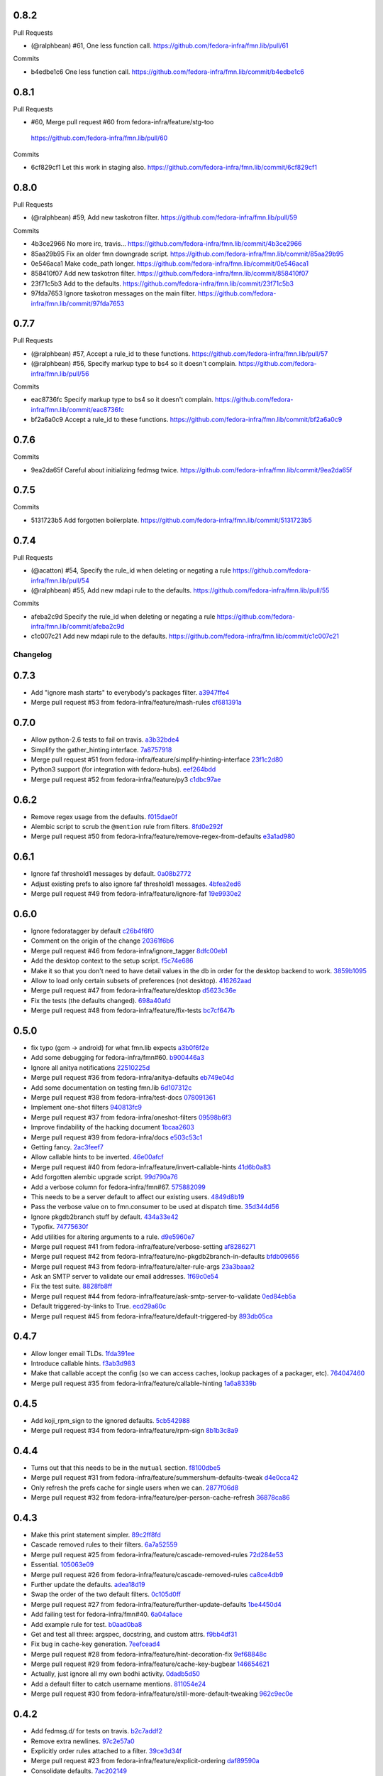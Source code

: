 
0.8.2
-----

Pull Requests

- (@ralphbean)      #61, One less function call.
  https://github.com/fedora-infra/fmn.lib/pull/61

Commits

- b4edbe1c6 One less function call.
  https://github.com/fedora-infra/fmn.lib/commit/b4edbe1c6

0.8.1
-----

Pull Requests

-                   #60, Merge pull request #60 from fedora-infra/feature/stg-too
  https://github.com/fedora-infra/fmn.lib/pull/60

Commits

- 6cf829cf1 Let this work in staging also.
  https://github.com/fedora-infra/fmn.lib/commit/6cf829cf1

0.8.0
-----

Pull Requests

- (@ralphbean)      #59, Add new taskotron filter.
  https://github.com/fedora-infra/fmn.lib/pull/59

Commits

- 4b3ce2966 No more irc, travis...
  https://github.com/fedora-infra/fmn.lib/commit/4b3ce2966
- 85aa29b95 Fix an older fmn downgrade script.
  https://github.com/fedora-infra/fmn.lib/commit/85aa29b95
- 0e546aca1 Make code_path longer.
  https://github.com/fedora-infra/fmn.lib/commit/0e546aca1
- 858410f07 Add new taskotron filter.
  https://github.com/fedora-infra/fmn.lib/commit/858410f07
- 23f71c5b3 Add to the defaults.
  https://github.com/fedora-infra/fmn.lib/commit/23f71c5b3
- 97fda7653 Ignore taskotron messages on the main filter.
  https://github.com/fedora-infra/fmn.lib/commit/97fda7653

0.7.7
-----

Pull Requests

- (@ralphbean)      #57, Accept a rule_id to these functions.
  https://github.com/fedora-infra/fmn.lib/pull/57
- (@ralphbean)      #56, Specify markup type to bs4 so it doesn't complain.
  https://github.com/fedora-infra/fmn.lib/pull/56

Commits

- eac8736fc Specify markup type to bs4 so it doesn't complain.
  https://github.com/fedora-infra/fmn.lib/commit/eac8736fc
- bf2a6a0c9 Accept a rule_id to these functions.
  https://github.com/fedora-infra/fmn.lib/commit/bf2a6a0c9

0.7.6
-----

Commits

- 9ea2da65f Careful about initializing fedmsg twice.
  https://github.com/fedora-infra/fmn.lib/commit/9ea2da65f

0.7.5
-----

Commits

- 5131723b5 Add forgotten boilerplate.
  https://github.com/fedora-infra/fmn.lib/commit/5131723b5

0.7.4
-----

Pull Requests

- (@acatton)        #54, Specify the rule_id when deleting or negating a rule
  https://github.com/fedora-infra/fmn.lib/pull/54
- (@ralphbean)      #55, Add new mdapi rule to the defaults.
  https://github.com/fedora-infra/fmn.lib/pull/55

Commits

- afeba2c9d Specify the rule_id when deleting or negating a rule
  https://github.com/fedora-infra/fmn.lib/commit/afeba2c9d
- c1c007c21 Add new mdapi rule to the defaults.
  https://github.com/fedora-infra/fmn.lib/commit/c1c007c21
Changelog
=========

0.7.3
-----

- Add "ignore mash starts" to everybody's packages filter. `a3947ffe4 <https://github.com/fedora-infra/fmn.lib/commit/a3947ffe4ca2f68101b7e336ec73e2ee91baddcc>`_
- Merge pull request #53 from fedora-infra/feature/mash-rules `cf681391a <https://github.com/fedora-infra/fmn.lib/commit/cf681391a1d3f7ea9508325a285f500a33567f33>`_

0.7.0
-----

- Allow python-2.6 tests to fail on travis. `a3b32bde4 <https://github.com/fedora-infra/fmn.lib/commit/a3b32bde4905f4cfe171bb84a5b4e4c226b11177>`_
- Simplify the gather_hinting interface. `7a8757918 <https://github.com/fedora-infra/fmn.lib/commit/7a8757918be22f052986082674f84fd34b9c43b7>`_
- Merge pull request #51 from fedora-infra/feature/simplify-hinting-interface `23f1c2d80 <https://github.com/fedora-infra/fmn.lib/commit/23f1c2d80004061a65020f3334f9ececca9dca6d>`_
- Python3 support (for integration with fedora-hubs). `eef264bdd <https://github.com/fedora-infra/fmn.lib/commit/eef264bdde9f78b36ba48b0ec81d835b8b363c11>`_
- Merge pull request #52 from fedora-infra/feature/py3 `c1dbc97ae <https://github.com/fedora-infra/fmn.lib/commit/c1dbc97aefd9f224c7064365d63e5918fae3a029>`_

0.6.2
-----

- Remove regex usage from the defaults. `f015dae0f <https://github.com/fedora-infra/fmn.lib/commit/f015dae0f58787dece123b3c456dc4f8d9071891>`_
- Alembic script to scrub the ``@mention`` rule from filters. `8fd0e292f <https://github.com/fedora-infra/fmn.lib/commit/8fd0e292fd1794a0d03369fbbeaa0a156b68fd72>`_
- Merge pull request #50 from fedora-infra/feature/remove-regex-from-defaults `e3a1ad980 <https://github.com/fedora-infra/fmn.lib/commit/e3a1ad98035b901bb1256a4a33fa7926a18686b0>`_

0.6.1
-----

- Ignore faf threshold1 messages by default. `0a08b2772 <https://github.com/fedora-infra/fmn.lib/commit/0a08b277295ec6fe3b2e2fab4ade4d2b5008f9a2>`_
- Adjust existing prefs to also ignore faf threshold1 messages. `4bfea2ed6 <https://github.com/fedora-infra/fmn.lib/commit/4bfea2ed62f9ac4d5eb962c69013546588324b5a>`_
- Merge pull request #49 from fedora-infra/feature/ignore-faf `19e9930e2 <https://github.com/fedora-infra/fmn.lib/commit/19e9930e2306289809aefec7435e6fddd7685531>`_

0.6.0
-----

- Ignore fedoratagger by default `c26b4f6f0 <https://github.com/fedora-infra/fmn.lib/commit/c26b4f6f03551187c52ee9bd8e6ea0db179becb2>`_
- Comment on the origin of the change `20361f6b6 <https://github.com/fedora-infra/fmn.lib/commit/20361f6b6e576378223691940267bb52ffb19e99>`_
- Merge pull request #46 from fedora-infra/ignore_tagger `8dfc00eb1 <https://github.com/fedora-infra/fmn.lib/commit/8dfc00eb1781ccddb7919f97981b22902609185e>`_
- Add the desktop context to the setup script. `f5c74e686 <https://github.com/fedora-infra/fmn.lib/commit/f5c74e6869b54bf6d16bb8493d3c76e9fb65bec5>`_
- Make it so that you don't need to have detail values in the db in order for the desktop backend to work. `3859b1095 <https://github.com/fedora-infra/fmn.lib/commit/3859b1095ee677ef61b4d5360562be8979380384>`_
- Allow to load only certain subsets of preferences (not desktop). `416262aad <https://github.com/fedora-infra/fmn.lib/commit/416262aada915408d2584e2ce647ad97213868a6>`_
- Merge pull request #47 from fedora-infra/feature/desktop `d5623c36e <https://github.com/fedora-infra/fmn.lib/commit/d5623c36e11fbabd6b4e78a1af6168ba97c3407d>`_
- Fix the tests (the defaults changed). `698a40afd <https://github.com/fedora-infra/fmn.lib/commit/698a40afd17c95e5b1d5853d069a21b76540c1c3>`_
- Merge pull request #48 from fedora-infra/feature/fix-tests `bc7cf647b <https://github.com/fedora-infra/fmn.lib/commit/bc7cf647b5e21eac3e5bb3420d40369e48cafee7>`_

0.5.0
-----

- fix typo (gcm -> android) for what fmn.lib expects `a3b0f6f2e <https://github.com/fedora-infra/fmn.lib/commit/a3b0f6f2e16c4061b8aae078d8ea845aaa4948ee>`_
- Add some debugging for fedora-infra/fmn#60. `b900446a3 <https://github.com/fedora-infra/fmn.lib/commit/b900446a3dc9807bf20fd857192eeb673560949a>`_
- Ignore all anitya notifications `22510225d <https://github.com/fedora-infra/fmn.lib/commit/22510225da963caa80a9c4134856a2e73bc95c9a>`_
- Merge pull request #36 from fedora-infra/anitya-defaults `eb749e04d <https://github.com/fedora-infra/fmn.lib/commit/eb749e04d06a375f8678e4f76c74722f456f47ed>`_
- Add some documentation on testing fmn.lib `6d107312c <https://github.com/fedora-infra/fmn.lib/commit/6d107312c1bcca56ead5b4cc27b89c028f2eafeb>`_
- Merge pull request #38 from fedora-infra/test-docs `078091361 <https://github.com/fedora-infra/fmn.lib/commit/0780913611d90efdb8dddf8333b00c2c559acd2c>`_
- Implement one-shot filters `940813fc9 <https://github.com/fedora-infra/fmn.lib/commit/940813fc9315618bb81fe5c425605caf952dcd62>`_
- Merge pull request #37 from fedora-infra/oneshot-filters `09598b6f3 <https://github.com/fedora-infra/fmn.lib/commit/09598b6f3298c6094a4f6a7f13ecce89848c891b>`_
- Improve findability of the hacking document `1bcaa2603 <https://github.com/fedora-infra/fmn.lib/commit/1bcaa26036791bef845225ace80c1c82d4431436>`_
- Merge pull request #39 from fedora-infra/docs `e503c53c1 <https://github.com/fedora-infra/fmn.lib/commit/e503c53c1465f0350903984bf8adec6453214b6d>`_
- Getting fancy. `2ac3feef7 <https://github.com/fedora-infra/fmn.lib/commit/2ac3feef7383065857b97b2d4960d3a050e6e2e4>`_
- Allow callable hints to be inverted. `46e00afcf <https://github.com/fedora-infra/fmn.lib/commit/46e00afcf79b0c2d392fef958c1a6be929f2ce69>`_
- Merge pull request #40 from fedora-infra/feature/invert-callable-hints `41d6b0a83 <https://github.com/fedora-infra/fmn.lib/commit/41d6b0a83e43dafefb2f65d45e3d0d87c19d8504>`_
- Add forgotten alembic upgrade script. `99d790a76 <https://github.com/fedora-infra/fmn.lib/commit/99d790a76e83185cc9c1dc000b3161e346fbebc1>`_
- Add a verbose column for fedora-infra/fmn#67. `575882099 <https://github.com/fedora-infra/fmn.lib/commit/575882099997251e7494af0415b0d7b452ffd765>`_
- This needs to be a server default to affect our existing users. `4849d8b19 <https://github.com/fedora-infra/fmn.lib/commit/4849d8b1938ef5561df6570b16a8a9159250dad2>`_
- Pass the verbose value on to fmn.consumer to be used at dispatch time. `35d344d56 <https://github.com/fedora-infra/fmn.lib/commit/35d344d56903c37d9d25254d543fe708c184db01>`_
- Ignore pkgdb2branch stuff by default. `434a33e42 <https://github.com/fedora-infra/fmn.lib/commit/434a33e424c1fcb93e80fd36e380dc4bd0d503e0>`_
- Typofix. `74775630f <https://github.com/fedora-infra/fmn.lib/commit/74775630f9d9b049de8d0f99e6b9bcb3d9c3ce78>`_
- Add utilities for altering arguments to a rule. `d9e5960e7 <https://github.com/fedora-infra/fmn.lib/commit/d9e5960e7bb2d14b97ce2d94a5427025a032a640>`_
- Merge pull request #41 from fedora-infra/feature/verbose-setting `af8286271 <https://github.com/fedora-infra/fmn.lib/commit/af8286271bfad188cb9bc99d91b8d2b337a8c5ac>`_
- Merge pull request #42 from fedora-infra/feature/no-pkgdb2branch-in-defaults `bfdb09656 <https://github.com/fedora-infra/fmn.lib/commit/bfdb09656e520258a24c203944661b3771d10248>`_
- Merge pull request #43 from fedora-infra/feature/alter-rule-args `23a3baaa2 <https://github.com/fedora-infra/fmn.lib/commit/23a3baaa2ee8350502f8d2a83700ae7a24a0ad17>`_
- Ask an SMTP server to validate our email addresses. `1f69c0e54 <https://github.com/fedora-infra/fmn.lib/commit/1f69c0e5417eb3c27e0b3bfc222dcc7b1d392331>`_
- Fix the test suite. `8828fb8ff <https://github.com/fedora-infra/fmn.lib/commit/8828fb8ffaef42e05ffb36ce9e780f056e782525>`_
- Merge pull request #44 from fedora-infra/feature/ask-smtp-server-to-validate `0ed84eb5a <https://github.com/fedora-infra/fmn.lib/commit/0ed84eb5aae5b197f1227978fe60056775732313>`_
- Default triggered-by-links to True. `ecd29a60c <https://github.com/fedora-infra/fmn.lib/commit/ecd29a60c03b81632bcd0de4bc7f582acb2a2b8c>`_
- Merge pull request #45 from fedora-infra/feature/default-triggered-by `893db05ca <https://github.com/fedora-infra/fmn.lib/commit/893db05caa0e3f45a5ecb10401955799845f9dba>`_

0.4.7
-----

- Allow longer email TLDs. `1fda391ee <https://github.com/fedora-infra/fmn.lib/commit/1fda391ee21dbf2bbdf85296ef24e29bff9aad27>`_
- Introduce callable hints. `f3ab3d983 <https://github.com/fedora-infra/fmn.lib/commit/f3ab3d983ff71092fa5bbbc333776626cb7eeb98>`_
- Make that callable accept the config (so we can access caches, lookup packages of a packager, etc). `764047460 <https://github.com/fedora-infra/fmn.lib/commit/764047460fe5b29bfcaaf3e657d09c9ebad6c8c9>`_
- Merge pull request #35 from fedora-infra/feature/callable-hinting `1a6a8339b <https://github.com/fedora-infra/fmn.lib/commit/1a6a8339b06d4d2d244469acf7dae08a953f0fe9>`_

0.4.5
-----

- Add koji_rpm_sign to the ignored defaults. `5cb542988 <https://github.com/fedora-infra/fmn.lib/commit/5cb542988a0d5bf16da740af6ba829eba895050d>`_
- Merge pull request #34 from fedora-infra/feature/rpm-sign `8b1b3c8a9 <https://github.com/fedora-infra/fmn.lib/commit/8b1b3c8a92fdb200209f5ef6adb82fbb8bf8cbf8>`_

0.4.4
-----

- Turns out that this needs to be in the ``mutual`` section. `f8100dbe5 <https://github.com/fedora-infra/fmn.lib/commit/f8100dbe5876c803f65e3b045e2944c1258778ff>`_
- Merge pull request #31 from fedora-infra/feature/summershum-defaults-tweak `d4e0cca42 <https://github.com/fedora-infra/fmn.lib/commit/d4e0cca424bfdd37b50eb45b2a59b709c0e91f25>`_
- Only refresh the prefs cache for single users when we can. `2877f06d8 <https://github.com/fedora-infra/fmn.lib/commit/2877f06d8021019dce43f2fa4133f858bbee9e8f>`_
- Merge pull request #32 from fedora-infra/feature/per-person-cache-refresh `36878ca86 <https://github.com/fedora-infra/fmn.lib/commit/36878ca86ea8746be17f5b42095d08d847b7d824>`_

0.4.3
-----

- Make this print statement simpler. `89c2ff8fd <https://github.com/fedora-infra/fmn.lib/commit/89c2ff8fde7bfc2dba3941be79236b03acf08cc0>`_
- Cascade removed rules to their filters. `6a7a52559 <https://github.com/fedora-infra/fmn.lib/commit/6a7a525592017539fc3bc252cf373ca673b01bd2>`_
- Merge pull request #25 from fedora-infra/feature/cascade-removed-rules `72d284e53 <https://github.com/fedora-infra/fmn.lib/commit/72d284e531d10062b8f9872c90e2876ae7624730>`_
- Essential. `105063e09 <https://github.com/fedora-infra/fmn.lib/commit/105063e09f81faa1165a83a085aa032da3075e99>`_
- Merge pull request #26 from fedora-infra/feature/cascade-removed-rules `ca8ce4db9 <https://github.com/fedora-infra/fmn.lib/commit/ca8ce4db9c32ac42986b03231b74806e8dd0922e>`_
- Further update the defaults. `adea18d19 <https://github.com/fedora-infra/fmn.lib/commit/adea18d19de9ade03b0803d7ccc27333e2962030>`_
- Swap the order of the two default filters. `0c105d0ff <https://github.com/fedora-infra/fmn.lib/commit/0c105d0ffa5f775598e6bf170e171d6dcf0145ec>`_
- Merge pull request #27 from fedora-infra/feature/further-update-defaults `1be4450d4 <https://github.com/fedora-infra/fmn.lib/commit/1be4450d4c355d2559e61eec7eeb354f34471f50>`_
- Add failing test for fedora-infra/fmn#40. `6a04a1ace <https://github.com/fedora-infra/fmn.lib/commit/6a04a1ace26762082afee0552d431e126b5fd602>`_
- Add example rule for test. `b0aad0ba8 <https://github.com/fedora-infra/fmn.lib/commit/b0aad0ba83557fc529e803547f93a54d272f5817>`_
- Get and test all three: argspec, docstring, and custom attrs. `f9bb4df31 <https://github.com/fedora-infra/fmn.lib/commit/f9bb4df31377b6c0c69f39d915ef7ae6ad836d8a>`_
- Fix bug in cache-key generation. `7eefcead4 <https://github.com/fedora-infra/fmn.lib/commit/7eefcead4f2be89c5b66c588bc1480ec13118d77>`_
- Merge pull request #28 from fedora-infra/feature/hint-decoration-fix `9ef68848c <https://github.com/fedora-infra/fmn.lib/commit/9ef68848c05ee577a7db3fa211cd779332399b1f>`_
- Merge pull request #29 from fedora-infra/feature/cache-key-bugbear `146654621 <https://github.com/fedora-infra/fmn.lib/commit/146654621a4305adc117e8f420fda98d5b67cafb>`_
- Actually, just ignore all my own bodhi activity. `0dadb5d50 <https://github.com/fedora-infra/fmn.lib/commit/0dadb5d505363b4d83ad995bf390bc43bdb5fed2>`_
- Add a default filter to catch username mentions. `811054e24 <https://github.com/fedora-infra/fmn.lib/commit/811054e24c2c4bafb2e438dac27bda2e586c6171>`_
- Merge pull request #30 from fedora-infra/feature/still-more-default-tweaking `962c9ec0e <https://github.com/fedora-infra/fmn.lib/commit/962c9ec0e2a04bec63350034681c9d8d99b3621b>`_

0.4.2
-----

- Add fedmsg.d/ for tests on travis. `b2c7addf2 <https://github.com/fedora-infra/fmn.lib/commit/b2c7addf23f96dcacff991c70717faaa4da6a875>`_
- Remove extra newlines. `97c2e57a0 <https://github.com/fedora-infra/fmn.lib/commit/97c2e57a0ad8a678ade97710b4d91defb1aa16d6>`_
- Explicitly order rules attached to a filter. `39ce3d34f <https://github.com/fedora-infra/fmn.lib/commit/39ce3d34f2b0157f107d3d2e1887e694e29cd645>`_
- Merge pull request #23 from fedora-infra/feature/explicit-ordering `daf89590a <https://github.com/fedora-infra/fmn.lib/commit/daf89590a9ef1048fb08ec3712485261bac01684>`_
- Consolidate defaults. `7ac202149 <https://github.com/fedora-infra/fmn.lib/commit/7ac2021494e520db9f83084aac5418baf4c123b8>`_
- Merge pull request #24 from fedora-infra/feature/consolidate `b4ac16366 <https://github.com/fedora-infra/fmn.lib/commit/b4ac1636630029dbe056985c0f87a99d9d8f1be9>`_

0.4.1
-----

- Remove unused imports. `e4fb1dbfc <https://github.com/fedora-infra/fmn.lib/commit/e4fb1dbfc63ba004c2a0a95b96a2c8f4cb8716d0>`_
- Typofix. `68be5aa80 <https://github.com/fedora-infra/fmn.lib/commit/68be5aa807d314f29ad89bd6b8740a715cb17634>`_
- Allow creating a rule already negated. `eac5d81c7 <https://github.com/fedora-infra/fmn.lib/commit/eac5d81c703fb294267d69a80334034d468a1110>`_
- First stab at new defaults. `cadf73646 <https://github.com/fedora-infra/fmn.lib/commit/cadf73646f3505e5994f9bcb147d8398d252845a>`_
- Forgot to specify the fasnick here. `7e7f3f111 <https://github.com/fedora-infra/fmn.lib/commit/7e7f3f1111a27a9763672b9260a5a03288d0f6b5>`_
- Invert copr excludes as per @bochecha's recommendation. `e25074b7d <https://github.com/fedora-infra/fmn.lib/commit/e25074b7dfdb030b5a507e2e8644a2b5bb3a5844>`_
- Fix a grievous error. `b3dcc5e24 <https://github.com/fedora-infra/fmn.lib/commit/b3dcc5e240ffe48213c79f3bd75db5ae2c315eb4>`_
- Add some tests for our detail value validator(s). `f698ca84b <https://github.com/fedora-infra/fmn.lib/commit/f698ca84bf01ea36dafa11a9e4937d733737c08b>`_
- Fix email parser for fedora-infra/fmn#39. `74c83fc09 <https://github.com/fedora-infra/fmn.lib/commit/74c83fc09fbc9cab6caa3279ea8613a41b7d44b8>`_
- Merge pull request #18 from fedora-infra/feature/fix-email-regex `a21988ca0 <https://github.com/fedora-infra/fmn.lib/commit/a21988ca097fef7ec8905b3c0682d5ece9799ebe>`_
- Merge pull request #16 from fedora-infra/feature/bugfix `fb0c1f5b9 <https://github.com/fedora-infra/fmn.lib/commit/fb0c1f5b95141fabeb627206b07866dadd10f637>`_
- Merge pull request #17 from fedora-infra/feature/improved-defaults `4d5cdd8f7 <https://github.com/fedora-infra/fmn.lib/commit/4d5cdd8f7ab867b7133f16b873a66491f0068461>`_
- Cull removed rules. `f4a2a304e <https://github.com/fedora-infra/fmn.lib/commit/f4a2a304ed37d32c4bb1d755187fa29a4fe5a8e8>`_
- Ignore summershum messages by default as per fedora-infra/fmn.rules#24. `f5f8e84da <https://github.com/fedora-infra/fmn.lib/commit/f5f8e84da13c621370d4a3f2e3e5ba854f3cb9de>`_
- One of these was not removed, only moved. `1a37b1710 <https://github.com/fedora-infra/fmn.lib/commit/1a37b171005524f061cff3224b82eea3fbd80b0e>`_
- Merge pull request #19 from fedora-infra/feature/cull-removed-rules `c30533139 <https://github.com/fedora-infra/fmn.lib/commit/c305331395092f16d09318f829fdf83523b88440>`_
- Stuff a datanommer-hints attribute into the rule dict. `682c32a0a <https://github.com/fedora-infra/fmn.lib/commit/682c32a0ae5e6cb56164698bf6a64ddfcdb2862e>`_
- Some cleaning. `6d530b3e0 <https://github.com/fedora-infra/fmn.lib/commit/6d530b3e06eedeb76866d0a0af49cc7bba5959dc>`_
- Need to ignore the decorator here. `6a488312e <https://github.com/fedora-infra/fmn.lib/commit/6a488312ed99a6b4b5517033af3fa1398fdfa6e3>`_
- Ignore everything from fmn.lib.hinting. `61b633c09 <https://github.com/fedora-infra/fmn.lib/commit/61b633c090c7150a49cb25454f17c56986d230f9>`_
- If a rule throws an exception, then the match should fail. `58ec8503f <https://github.com/fedora-infra/fmn.lib/commit/58ec8503f49e0fe0080c8dca8f8fd8e38c718d8b>`_
- Add a module full of hinting helpers. `e670901eb <https://github.com/fedora-infra/fmn.lib/commit/e670901ebaf7422f7a71f78a3dc94730eba5605b>`_
- Pass this through the rule dict too. `0a9a085ae <https://github.com/fedora-infra/fmn.lib/commit/0a9a085aec893a28ac61ff54e69a15f1fa0e4f00>`_
- Add forgotten import. `4645e2cfd <https://github.com/fedora-infra/fmn.lib/commit/4645e2cfd33905f6d5232309545ddd8d27c24cc4>`_
- Merge pull request #21 from fedora-infra/feature/for-bochecha `d46c7cc6b <https://github.com/fedora-infra/fmn.lib/commit/d46c7cc6b7da826896379b5b45a8caee4e3dc7a0>`_
- Merge pull request #20 from fedora-infra/feature/summershum-by-default `d3f6848ef <https://github.com/fedora-infra/fmn.lib/commit/d3f6848ef9cac0adb19be14fcdcaa3ea47b1a218>`_
- Merge pull request #22 from fedora-infra/feature/datanommer-hinting `d08084eed <https://github.com/fedora-infra/fmn.lib/commit/d08084eeddb3357094836e6f1e447467369053d1>`_

0.3.0
-----

- Remove duplicate test. `71a1947fb <https://github.com/fedora-infra/fmn.lib/commit/71a1947fba1e08ab756a25abe1f433f05c8e3810>`_
- Don't return prematurely. `9b1a53b32 <https://github.com/fedora-infra/fmn.lib/commit/9b1a53b327d169303a81730ff7d5144dee90a648>`_
- Merge pull request #11 from fedora-infra/feature/debug-that-crazy-last-release `911cc17cd <https://github.com/fedora-infra/fmn.lib/commit/911cc17cdc899af7fda93a8859c79d431879f612>`_
- Try to get travis tests running. `992e13e51 <https://github.com/fedora-infra/fmn.lib/commit/992e13e51a13960a7d9a65fc0e87757936ba2c97>`_
- Allow individual rules to be negated. `9987846b8 <https://github.com/fedora-infra/fmn.lib/commit/9987846b805bcaae3efe3c947226e3cf368eb212>`_
- Add alembic revision for that. `195edf0e5 <https://github.com/fedora-infra/fmn.lib/commit/195edf0e5578e0d30677b4da7375d8f04e9a91a1>`_
- Provide an API to modify rule-negation. `107d8e229 <https://github.com/fedora-infra/fmn.lib/commit/107d8e229c645aa8dac91c16e2519badce3fc9ca>`_
- Fix __repr__ logic. `5f84885a0 <https://github.com/fedora-infra/fmn.lib/commit/5f84885a02d3a761a92a8b51e4dde1a47638c7d0>`_
- Merge pull request #12 from fedora-infra/feature/rule-negation `d6eeac2c8 <https://github.com/fedora-infra/fmn.lib/commit/d6eeac2c8d837f47c4d5da90c031ada3a4702db5>`_
- Add a new can_send property. `f028ce0e7 <https://github.com/fedora-infra/fmn.lib/commit/f028ce0e7148f4d82874bbb475b5220ef7b92af9>`_
- Add an `active` field to the filters table allowing to disable a filter w/o deleting it `94bbbd081 <https://github.com/fedora-infra/fmn.lib/commit/94bbbd0815ae773da512b780822b4acce4fa66d3>`_
- Add an alembic migration script adding the `active` field to the filters table `5059c8776 <https://github.com/fedora-infra/fmn.lib/commit/5059c8776c6ddc16c2f037e40dd0af849e9ca673>`_
- Style change `d0f626b43 <https://github.com/fedora-infra/fmn.lib/commit/d0f626b43fbf8a29324b21e01cddbf4471d1295a>`_
- Only include the filters that are active in the json representation of the preferences `913c13144 <https://github.com/fedora-infra/fmn.lib/commit/913c1314480ca899e93360bcfe4765fe4e90f44e>`_
- Added a method on the Preference model to disable/enable filters `3f3feadc8 <https://github.com/fedora-infra/fmn.lib/commit/3f3feadc86b5d5456bcae147298f9e0f0f8b3d19>`_
- Removed session.flush from Preference.set_filter_active. It isn't needed as pointed out by @pypingou `4e407cbf2 <https://github.com/fedora-infra/fmn.lib/commit/4e407cbf2ceeca84f917227f1433bf2d5f0ca683>`_
- Merge pull request #13 from rossdylan/disable_filter `086a63c14 <https://github.com/fedora-infra/fmn.lib/commit/086a63c1488e5607adbccca081f20a0ac7afaccc>`_
- Make it possible to make accounts active by default. `53656bdb7 <https://github.com/fedora-infra/fmn.lib/commit/53656bdb772a2c287258a36d21dff59b3f263d35>`_
- Adjust other test cases now that providing a detail_value makes preferences active. `e7110bbbd <https://github.com/fedora-infra/fmn.lib/commit/e7110bbbd05d7669b97b6f8a9e7c64b9db5dc04b>`_
- Merge pull request #14 from fedora-infra/feature/possibly-active-by-default `7b9e0778c <https://github.com/fedora-infra/fmn.lib/commit/7b9e0778cde76b00a4c78cc789f9804a751bb742>`_
- User server_default instead of default to make this whole thing work. `4981620a0 <https://github.com/fedora-infra/fmn.lib/commit/4981620a0cdd40ccebdab064cfb57dd56b57f00b>`_
- Merge pull request #15 from fedora-infra/disable_filter `95dbbf0f0 <https://github.com/fedora-infra/fmn.lib/commit/95dbbf0f0031b4b8b747268f8655634f5fc0f5e9>`_

0.2.7
-----

- That barely made sense. `9ea2e0ed2 <https://github.com/fedora-infra/fmn.lib/commit/9ea2e0ed2680f06e05e28a77b39dad38bb277b67>`_
- Instantiate rule code_paths at load-time instead of consume-time. `f97926473 <https://github.com/fedora-infra/fmn.lib/commit/f97926473725868e90cf45de28343b16efe59522>`_
- Cache the results of rules for each message. `114d6762b <https://github.com/fedora-infra/fmn.lib/commit/114d6762be24009220fe998152814c2efe4df9b8>`_
- Merge pull request #10 from fedora-infra/feature/optimizations `595312af1 <https://github.com/fedora-infra/fmn.lib/commit/595312af138bc81166b8eaaf90a428bbd95cc331>`_

0.2.6
-----

- Adjust, fix, and add some __repr__ methods. `3d1e3cb77 <https://github.com/fedora-infra/fmn.lib/commit/3d1e3cb77a2c284f28693ad5eccacad1c233cb7d>`_
- Make some tests less fragile. `95338a033 <https://github.com/fedora-infra/fmn.lib/commit/95338a033f2650e12625317921dea93179d75d4d>`_
- Add option to load-preferences to omit disabled accounts. `a95a959d2 <https://github.com/fedora-infra/fmn.lib/commit/a95a959d2f4d9d77b5fa5ec8e46751203233f25c>`_
- Merge pull request #9 from fedora-infra/feature/sans-disabled `23b597f6d <https://github.com/fedora-infra/fmn.lib/commit/23b597f6d87a8a7a9e766f47c2cbc2207ce77a60>`_

0.2.5
-----

- Get tests passing. `1734196b3 <https://github.com/fedora-infra/fmn.lib/commit/1734196b36acf242ef1ed90ae2fb25bdf045eae8>`_
- Reduce spam. `97296a856 <https://github.com/fedora-infra/fmn.lib/commit/97296a856da0061726f2fe532d241cc66e0c4a91>`_
- Merge pull request #7 from fedora-infra/feature/tests-passing `969d94610 <https://github.com/fedora-infra/fmn.lib/commit/969d946103fb63e801b9a25a9f4c849961d48bf3>`_
- Merge pull request #8 from fedora-infra/feature/reduce-spam `96d2a968e <https://github.com/fedora-infra/fmn.lib/commit/96d2a968ec6e6e3094772bc057afc9b7b6e2b8a0>`_

0.2.4
-----

- Add submodule to the valid_paths dict. `a55d5e38b <https://github.com/fedora-infra/fmn.lib/commit/a55d5e38b6c006608d774457f2360715103ab232>`_
- Mock out a notify method on the models for the tests. `247980d9d <https://github.com/fedora-infra/fmn.lib/commit/247980d9dedfa7278affd181da4a0df59436122d>`_
- Add that notify method. `53b8ed78e <https://github.com/fedora-infra/fmn.lib/commit/53b8ed78ef8fa0fd4180df53f2eddaa17c2b85fe>`_
- A few more notifications. `a288c53e3 <https://github.com/fedora-infra/fmn.lib/commit/a288c53e3e6cb7aa6d3776b443454c6c8a9b6891>`_
- Copy-pasta fixes. `532580bca <https://github.com/fedora-infra/fmn.lib/commit/532580bca29388b7f24564cfbcdff436854fb83e>`_
- Oop... also here. `960333774 <https://github.com/fedora-infra/fmn.lib/commit/960333774e1ddb0208507710bef54ccdace27888>`_
- Merge pull request #5 from fedora-infra/feature/fedmsg-messages `1d966a8ca <https://github.com/fedora-infra/fmn.lib/commit/1d966a8caf8e073bd14bf4512aa237f3e2307e12>`_
- Refactor the main "recipients" api to be much easier to cache. `c917681ba <https://github.com/fedora-infra/fmn.lib/commit/c917681ba854eba9af1af546020ec3ef5711fa17>`_
- Travis.yml `096c303d4 <https://github.com/fedora-infra/fmn.lib/commit/096c303d44f84a6d88ac45b6a15d1255ce8e89ca>`_
- Merge pull request #6 from fedora-infra/feature/refactor `a3db7d70c <https://github.com/fedora-infra/fmn.lib/commit/a3db7d70cd53c09a88226d2f3802a050e5fe9753>`_
- Merge commit '9603337' into develop `99cbd419d <https://github.com/fedora-infra/fmn.lib/commit/99cbd419d93af7c4c1f8d6a85fee6780894a76c8>`_
- Add fmn.rules to the travis config. `a3b3edc34 <https://github.com/fedora-infra/fmn.lib/commit/a3b3edc34335e52905285b42a9f75002f28999f8>`_
- This is significantly different.. and correct. `a6cd4e772 <https://github.com/fedora-infra/fmn.lib/commit/a6cd4e772b6207f7482cb566c9baf8903f14b922>`_
- After the reorg in #6, this is no longer necessary. `f82e1eb28 <https://github.com/fedora-infra/fmn.lib/commit/f82e1eb28ac5a4f5f03062d2853241a1555d13ab>`_
- Link to dev instructions from the README. `c051ba34d <https://github.com/fedora-infra/fmn.lib/commit/c051ba34dda349631f7d879c33a2e48bd98d535f>`_
- Add a way to disable a backend alltogether. `5209ea762 <https://github.com/fedora-infra/fmn.lib/commit/5209ea762b0813f88979fe0fbb8cee92d7f5cebd>`_
- Add presentation booleans. `56d0c5113 <https://github.com/fedora-infra/fmn.lib/commit/56d0c51132d39613e54fada1ebcc23513c837d3c>`_
- Add setters. `e011a3f50 <https://github.com/fedora-infra/fmn.lib/commit/e011a3f5011430b6ba2ed2e4dda5e7c4cbf64b29>`_
- Include presentation bools in json. `e1a44d859 <https://github.com/fedora-infra/fmn.lib/commit/e1a44d859a0a1a7d5c47e0ee7f310a3378a427e2>`_
- Handle colorizing IRC messages. `b83e46cc3 <https://github.com/fedora-infra/fmn.lib/commit/b83e46cc37745ef79d6603376e5d995587c461a8>`_
- Support restoring defaults for only a single context. `0be517b23 <https://github.com/fedora-infra/fmn.lib/commit/0be517b23865be81c501a2af8c438f1ef8a8d26f>`_
- Include alembic scripts in dist. `74ad1a67d <https://github.com/fedora-infra/fmn.lib/commit/74ad1a67d3cbc157390c7f12b5b99d1c1502c218>`_

0.2.3
-----

- Return more information from the recipients generator. `523c1a6c4 <https://github.com/fedora-infra/fmn.lib/commit/523c1a6c46b204998bd53217a1bffac18113089f>`_
- Add some reprs. `bf56ce944 <https://github.com/fedora-infra/fmn.lib/commit/bf56ce9445ebb7f2303b63908f8eeeac7de8eea0>`_
- Remove old print statement. `762acb3d7 <https://github.com/fedora-infra/fmn.lib/commit/762acb3d74d61bd497bfff0c96558ddc2b1b082b>`_
- Name this appropriately. `8f57fb200 <https://github.com/fedora-infra/fmn.lib/commit/8f57fb2001e4bb8ab7717e6d28e10636c81b304b>`_
- Nicer error reporting from the core rule evaluation. `81ad8de3a <https://github.com/fedora-infra/fmn.lib/commit/81ad8de3ac74ae28ced3290c99a6196f4b9d1a52>`_
- Add a delete_details method. `d7568c538 <https://github.com/fedora-infra/fmn.lib/commit/d7568c5380bd2d3d30659888b494c6280b7b13a9>`_
- Merge pull request #3 from fedora-infra/feature/nicer-error-reporting `afb2e5039 <https://github.com/fedora-infra/fmn.lib/commit/afb2e50397b75f7203322476105f9d611977e8f4>`_
- Merge pull request #4 from fedora-infra/feature/delete_values `52832d4bd <https://github.com/fedora-infra/fmn.lib/commit/52832d4bddc8c15d9a8e00b664032248518b496a>`_

0.2.2
-----

- change it here too, since I already messed up master `4070140e5 <https://github.com/fedora-infra/fmn.lib/commit/4070140e538960a594a158503a13e6c7f79c6f0a>`_
- Fix case where this is called before confirmation has completed. `b31a14675 <https://github.com/fedora-infra/fmn.lib/commit/b31a14675203684e73a33b0080c7d54c8d869e09>`_
- Add more filter query methods. `1ccf5aee6 <https://github.com/fedora-infra/fmn.lib/commit/1ccf5aee652e74bf7cacf0455de483c57f8ca876>`_

0.2.1
-----

- Add scratch builds to the default rules. `8c7d9f546 <https://github.com/fedora-infra/fmn.lib/commit/8c7d9f5462f28082194dce00fcbc64e1140aee6b>`_
- Correct the language on this one method.  It is misnamed. `6bc48189b <https://github.com/fedora-infra/fmn.lib/commit/6bc48189b5afd1c361a56d5f06add91cc00515d1>`_

0.2.0
-----

- Move the pkgdb util to fmn.rules. `a2e43d85a <https://github.com/fedora-infra/fmn.lib/commit/a2e43d85ac67619d5ce815623cc4206bce8a8e5f>`_
- Add requirement on docutils. `780b17ea8 <https://github.com/fedora-infra/fmn.lib/commit/780b17ea89456286cc9f2396155bb9caa56a01b6>`_
- Also require markupsafe. `fa7048168 <https://github.com/fedora-infra/fmn.lib/commit/fa7048168cac80c27b0cad9f4cdef7182f1667dc>`_
- No need for this to be a primary key. `7a0acb068 <https://github.com/fedora-infra/fmn.lib/commit/7a0acb068ed2776760ff8c5ce931f86751e2c10b>`_
- Break get_or_create out into two. `7e3d48246 <https://github.com/fedora-infra/fmn.lib/commit/7e3d4824659185167c052b282a44edfeb14b42f4>`_
- Rename something that should have been renamed many commits ago. `1dbbab817 <https://github.com/fedora-infra/fmn.lib/commit/1dbbab817e70cb6e701e7a155fecbbd5603e9cff>`_
- Disable messaging out of the box. `6f58fbd4e <https://github.com/fedora-infra/fmn.lib/commit/6f58fbd4eded5dc2ac5400f23e601c7db51326db>`_
- Some defaults for new users. `aa6f56d82 <https://github.com/fedora-infra/fmn.lib/commit/aa6f56d82a340af370eccbd2280d45796ade94f8>`_
- First stab at comma-delimited detail_value. `2e9203746 <https://github.com/fedora-infra/fmn.lib/commit/2e92037461b6ea4639886f1395aedceb2569d783>`_
- Start of some tests for confirmations. `183def98e <https://github.com/fedora-infra/fmn.lib/commit/183def98e84d9d8152c48328d693a55ef382e9d4>`_
- Add an API key field to User `509e6a2bf <https://github.com/fedora-infra/fmn.lib/commit/509e6a2bf96b02f7661f1417a88b5c0fc533c496>`_
- Validation facilities for detail_values. `9af3ddf24 <https://github.com/fedora-infra/fmn.lib/commit/9af3ddf24562751967235d073497ffc75a148857>`_
- Added a comment. `7ff335e67 <https://github.com/fedora-infra/fmn.lib/commit/7ff335e671e02ef8f40cebaf90dc3a549e69614a>`_
- Update irc nick validation regex. `8bb445a1b <https://github.com/fedora-infra/fmn.lib/commit/8bb445a1b112c50252fe3619e87dc9ed20e4eb73>`_
- .strip() value before adding to the detail_value list. `64c757bc6 <https://github.com/fedora-infra/fmn.lib/commit/64c757bc6e604bcb4e97fbc5109f6bda6141a9d5>`_
- Protect against null detail_value. `940a098c5 <https://github.com/fedora-infra/fmn.lib/commit/940a098c5ea8ecf0ae33ffc773ceb0918c32e71d>`_
- Merge pull request #2 from fedora-infra/feature/comma-delimited-detail-value `1d434f210 <https://github.com/fedora-infra/fmn.lib/commit/1d434f2105c7daa68f6ba6f17543bce55b7e5a15>`_
- Merge pull request #1 from fedora-infra/apikey `155895a60 <https://github.com/fedora-infra/fmn.lib/commit/155895a6022c870dbd9e48bc169326e9e060e7c3>`_
- Re-do that.  Turn the detail_values into their own table and drop the comma-separated nonsense. `896052e34 <https://github.com/fedora-infra/fmn.lib/commit/896052e34b9720e10ba5cdc4128374993a9e0726>`_
- Add a catchall to the defaults. `cacb39a48 <https://github.com/fedora-infra/fmn.lib/commit/cacb39a48bc93b2d0911d5cce1859277b478a0b4>`_
- Do that, but differently. `2b7c0bb51 <https://github.com/fedora-infra/fmn.lib/commit/2b7c0bb516f82c503d0ad3824443c48d34111abe>`_

0.1.1
-----

- Added createdb script. `ed48e360f <https://github.com/fedora-infra/fmn.lib/commit/ed48e360f11444b81b7712936016d16d18cc54b2>`_
- Include createdb. `50a8f16a1 <https://github.com/fedora-infra/fmn.lib/commit/50a8f16a186162ac4d53394d1af6e8103feb536c>`_
- Include license and changelog. `2657604a2 <https://github.com/fedora-infra/fmn.lib/commit/2657604a28365aeb07ad041a938cee54b894d404>`_
